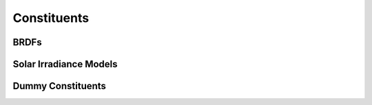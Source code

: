 .. _constituents_api:

Constituents
============

.. autosummary::
    :toctree: generated/

    sasktran2.constituent.Rayleigh
    sasktran2.constituent.VMRAltitudeAbsorber
    sasktran2.constituent.NumberDensityScatterer
    sasktran2.constituent.ExtinctionScatterer
    sasktran2.constituent.CollisionInducedAbsorber

.. _constituents_api_brdf:

BRDFs
-----
.. autosummary::
    :toctree: generated/

    sasktran2.constituent.LambertianSurface
    sasktran2.constituent.SnowKokhanovsky
    sasktran2.constituent.MODIS

Solar Irradiance Models
-----------------------
.. autosummary::
    :toctree: generated/

    sasktran2.constituent.SolarIrradiance


Dummy Constituents
------------------
.. autosummary::
    :toctree: generated/

    sasktran2.constituent.AirMassFactor
